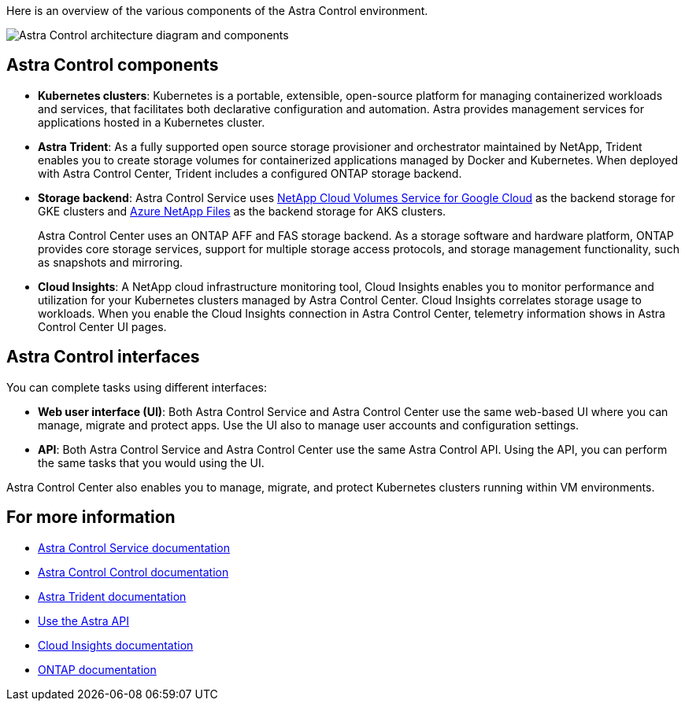 

Here is an overview of the various components of the Astra Control environment.

image:astra-cc-arch2.png[Astra Control architecture diagram and components]

== Astra Control components

* *Kubernetes clusters*: Kubernetes is a portable, extensible, open-source platform for managing containerized workloads and services, that facilitates both declarative configuration and automation. Astra provides management services for applications hosted in a Kubernetes cluster.

* *Astra Trident*: As a fully supported open source storage provisioner and orchestrator maintained by NetApp, Trident enables you to create storage volumes for containerized applications managed by Docker and Kubernetes. When deployed with Astra Control Center, Trident includes a configured ONTAP storage backend.

* *Storage backend*: Astra Control Service uses https://www.netapp.com/cloud-services/cloud-volumes-service-for-google-cloud/[NetApp Cloud Volumes Service for Google Cloud^] as the backend storage for GKE clusters and https://www.netapp.com/cloud-services/azure-netapp-files/[Azure NetApp Files^] as the backend storage for AKS clusters.

+
Astra Control Center uses an ONTAP AFF and FAS storage backend. As a storage software and hardware platform, ONTAP provides core storage services, support for multiple storage access protocols, and storage management functionality, such as snapshots and mirroring.

* *Cloud Insights*:  A NetApp cloud infrastructure monitoring tool, Cloud Insights enables you to monitor performance and utilization for your Kubernetes clusters managed by Astra Control Center. Cloud Insights correlates storage usage to workloads. When you enable the Cloud Insights connection in Astra Control Center, telemetry information shows in Astra Control Center UI pages.

== Astra Control interfaces

You can complete tasks using different interfaces:

* *Web user interface (UI)*: Both Astra Control Service and Astra Control Center use the same web-based UI where you can manage, migrate and protect apps. Use the UI also to manage user accounts and configuration settings.

* *API*: Both Astra Control Service and Astra Control Center use the same Astra Control API. Using the API, you can perform the same tasks that you would using the UI.

Astra Control Center also enables you to manage, migrate, and protect Kubernetes clusters running within VM environments.

== For more information

* https://docs.netapp.com/us-en/astra/index.html[Astra Control Service documentation^]
* https://docs.netapp.com/us-en/astra-control-center/index.html[Astra Control Control documentation^]
* https://docs.netapp.com/us-en/trident/index.html[Astra Trident documentation^]
* https://docs.netapp.com/us-en/astra-automation/index.html[Use the Astra API^]
* https://docs.netapp.com/us-en/cloudinsights/[Cloud Insights documentation^]
* https://docs.netapp.com/us-en/ontap/index.html[ONTAP documentation^]

